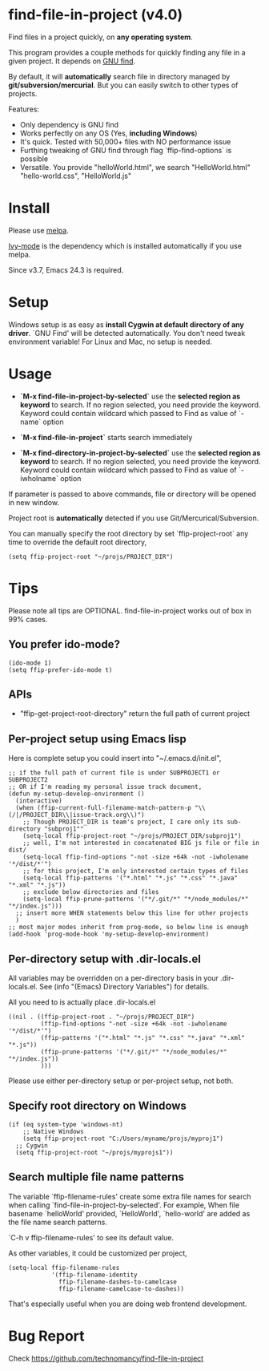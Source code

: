 * find-file-in-project (v4.0)
Find files in a project quickly, on *any operating system*.

This program provides a couple methods for quickly finding any file in a given project. It depends on [[http://www.gnu.org/software/findutils/][GNU find]].

By default, it will *automatically* search file in directory managed by *git/subversion/mercurial*. But you can easily switch to other types of projects.

Features:
- Only dependency is GNU find
- Works perfectly on any OS (Yes, *including Windows*)
- It's quick. Tested with 50,000+ files with NO performance issue
- Furthing tweaking of GNU find through flag `ffip-find-options` is possible
- Versatile. You provide "helloWorld.html", we search "HelloWorld.html" "hello-world.css", "HelloWorld.js"
* Install
Please use [[http://melpa.org/#/find-file-in-project][melpa]].

[[https://github.com/abo-abo/swiper][Ivy-mode]] is the dependency which is installed automatically if you use melpa.

Since v3.7, Emacs 24.3 is required.
* Setup
Windows setup is as easy as *install Cygwin at default directory of any driver*. `GNU Find' will be detected automatically. You don't need tweak environment variable! 
For Linux and Mac, no setup is needed.

* Usage
- *`M-x find-file-in-project-by-selected`* use the *selected region as keyword* to search. If no region selected, you need provide the keyword. Keyword could contain wildcard which passed to Find as value of `-name` option

- *`M-x find-file-in-project`* starts search immediately

- *`M-x find-directory-in-project-by-selected`* use the *selected region as keyword* to search. If no region selected, you need provide the keyword. Keyword could contain wildcard which passed to Find as value of `-iwholname` option

If parameter is passed to above commands, file or directory will be opened in new window.

Project root is *automatically* detected if you use Git/Mercurical/Subversion.

You can manually specify the root directory by set `ffip-project-root` any time to override the default root directory,
#+begin_src elisp
(setq ffip-project-root "~/projs/PROJECT_DIR")
#+end_src

* Tips
Please note all tips are OPTIONAL. find-file-in-project works out of box in 99% cases.
** You prefer ido-mode?
#+begin_src elisp
(ido-mode 1)
(setq ffip-prefer-ido-mode t)
#+end_src
** APIs
- "ffip-get-project-root-directory" return the full path of current project
** Per-project setup using Emacs lisp
Here is complete setup you could insert into "~/.emacs.d/init.el",
#+begin_src elisp
;; if the full path of current file is under SUBPROJECT1 or SUBPROJECT2
;; OR if I'm reading my personal issue track document,
(defun my-setup-develop-environment ()
  (interactive)
  (when (ffip-current-full-filename-match-pattern-p "\\(/|/PROJECT_DIR\\|issue-track.org\\)")
    ;; Though PROJECT_DIR is team's project, I care only its sub-directory "subproj1""
    (setq-local ffip-project-root "~/projs/PROJECT_DIR/subproj1")
    ;; well, I'm not interested in concatenated BIG js file or file in dist/
    (setq-local ffip-find-options "-not -size +64k -not -iwholename '*/dist/*'")
    ;; for this project, I'm only interested certain types of files
    (setq-local ffip-patterns '("*.html" "*.js" "*.css" "*.java" "*.xml" "*.js"))
    ;; exclude below directories and files
    (setq-local ffip-prune-patterns '("*/.git/*" "*/node_modules/*" "*/index.js")))
  ;; insert more WHEN statements below this line for other projects
  )
;; most major modes inherit from prog-mode, so below line is enough
(add-hook 'prog-mode-hook 'my-setup-develop-environment)
#+end_src
** Per-directory setup with .dir-locals.el
All variables may be overridden on a per-directory basis in your .dir-locals.el. See (info "(Emacs) Directory Variables") for details.

All you need to is actually place .dir-locals.el
#+begin_src elisp
((nil . ((ffip-project-root . "~/projs/PROJECT_DIR")
         (ffip-find-options "-not -size +64k -not -iwholename '*/dist/*'")
         (ffip-patterns '("*.html" "*.js" "*.css" "*.java" "*.xml" "*.js"))
         (ffip-prune-patterns '("*/.git/*" "*/node_modules/*" "*/index.js"))
         )))
#+end_src

Please use either per-directory setup or per-project setup, not both.
** Specify root directory on Windows
#+begin_src elisp
(if (eq system-type 'windows-nt)
    ;; Native Windows
    (setq ffip-project-root "C:/Users/myname/projs/myproj1")
  ;; Cygwin
  (setq ffip-project-root "~/projs/myprojs1"))
#+end_src
** Search multiple file name patterns
The variable `ffip-filename-rules' create some extra file names for
search when calling `find-file-in-project-by-selected'. For example,
When file basename `helloWorld' provided, `HelloWorld', `hello-world'
are added as the file name search patterns.

`C-h v ffip-filename-rules' to see its default value.

As other variables, it could be customized per project,
#+begin_src elisp
(setq-local ffip-filename-rules
            '(ffip-filename-identity
              ffip-filename-dashes-to-camelcase
              ffip-filename-camelcase-to-dashes))
#+end_src

That's especially useful when you are doing web frontend development.
* Bug Report
Check [[https://github.com/technomancy/find-file-in-project]]
